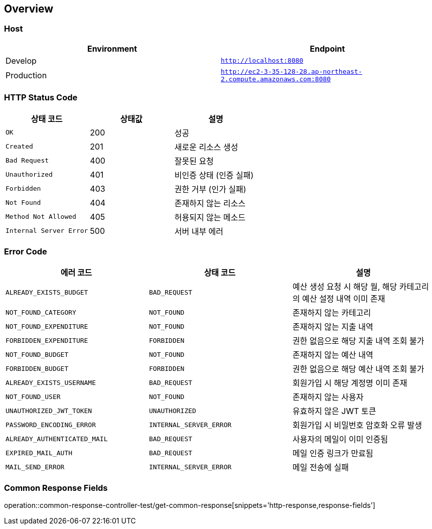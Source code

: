 [[overview]]
== Overview

[[overview-host]]
=== Host

|===
| Environment | Endpoint

| Develop
| `http://localhost:8080`

| Production
| `http://ec2-3-35-128-28.ap-northeast-2.compute.amazonaws.com:8080`
|===

[[overview-http-status-code]]
=== HTTP Status Code

|===
| 상태 코드 | 상태값 | 설명

| `OK`
| 200
| 성공

| `Created`
| 201
| 새로운 리소스 생성

| `Bad Request`
| 400
| 잘못된 요청

| `Unauthorized`
| 401
| 비인증 상태 (인증 실패)

| `Forbidden`
| 403
| 권한 거부 (인가 실패)

| `Not Found`
| 404
| 존재하지 않는 리소스

| `Method Not Allowed`
| 405
| 허용되지 않는 메소드

| `Internal Server Error`
| 500
| 서버 내부 에러
|===

[[overview-error-code]]
=== Error Code

|===
| 에러 코드 | 상태 코드 | 설명

| `ALREADY_EXISTS_BUDGET`
| `BAD_REQUEST`
| 예산 생성 요청 시 해당 월, 해당 카테고리의 예산 설정 내역 이미 존재

| `NOT_FOUND_CATEGORY`
| `NOT_FOUND`
| 존재하지 않는 카테고리

| `NOT_FOUND_EXPENDITURE`
| `NOT_FOUND`
| 존재하지 않는 지출 내역

| `FORBIDDEN_EXPENDITURE`
| `FORBIDDEN`
| 권한 없음으로 해당 지출 내역 조회 불가

| `NOT_FOUND_BUDGET`
| `NOT_FOUND`
| 존재하지 않는 예산 내역

| `FORBIDDEN_BUDGET`
| `FORBIDDEN`
| 권한 없음으로 해당 예산 내역 조회 불가

| `ALREADY_EXISTS_USERNAME`
| `BAD_REQUEST`
| 회원가입 시 해당 계정명 이미 존재

| `NOT_FOUND_USER`
| `NOT_FOUND`
| 존재하지 않는 사용자

| `UNAUTHORIZED_JWT_TOKEN`
| `UNAUTHORIZED`
| 유효하지 않은 JWT 토큰

| `PASSWORD_ENCODING_ERROR`
| `INTERNAL_SERVER_ERROR`
| 회원가입 시 비밀번호 암호화 오류 발생

| `ALREADY_AUTHENTICATED_MAIL`
| `BAD_REQUEST`
| 사용자의 메일이 이미 인증됨

| `EXPIRED_MAIL_AUTH`
| `BAD_REQUEST`
| 메일 인증 링크가 만료됨

| `MAIL_SEND_ERROR`
| `INTERNAL_SERVER_ERROR`
| 메일 전송에 실패

|===

[[overview-common-response-fields]]
=== Common Response Fields

operation::common-response-controller-test/get-common-response[snippets='http-response,response-fields']